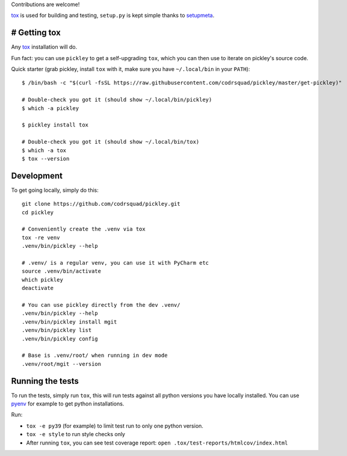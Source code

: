 Contributions are welcome!

tox_ is used for building and testing, ``setup.py`` is kept simple thanks to setupmeta_.

# Getting tox
=============

Any tox_ installation will do.

Fun fact: you can use ``pickley`` to get a self-upgrading ``tox``, which you can then use to iterate
on pickley's source code.

Quick starter (grab pickley, install ``tox`` with it, make sure you have ``~/.local/bin`` in your ``PATH``)::

    $ /bin/bash -c "$(curl -fsSL https://raw.githubusercontent.com/codrsquad/pickley/master/get-pickley)"

    # Double-check you got it (should show ~/.local/bin/pickley)
    $ which -a pickley

    $ pickley install tox

    # Double-check you got it (should show ~/.local/bin/tox)
    $ which -a tox
    $ tox --version



Development
===========

To get going locally, simply do this::

    git clone https://github.com/codrsquad/pickley.git
    cd pickley

    # Conveniently create the .venv via tox
    tox -re venv
    .venv/bin/pickley --help

    # .venv/ is a regular venv, you can use it with PyCharm etc
    source .venv/bin/activate
    which pickley
    deactivate

    # You can use pickley directly from the dev .venv/
    .venv/bin/pickley --help
    .venv/bin/pickley install mgit
    .venv/bin/pickley list
    .venv/bin/pickley config

    # Base is .venv/root/ when running in dev mode
    .venv/root/mgit --version


Running the tests
=================

To run the tests, simply run ``tox``, this will run tests against all python versions you have locally installed.
You can use pyenv_ for example to get python installations.

Run:

* ``tox -e py39`` (for example) to limit test run to only one python version.

* ``tox -e style`` to run style checks only

* After running ``tox``,
  you can see test coverage report: ``open .tox/test-reports/htmlcov/index.html``


.. _pyenv: https://github.com/pyenv/pyenv

.. _tox: https://github.com/tox-dev/tox

.. _setupmeta: https://pypi.org/project/setupmeta/
